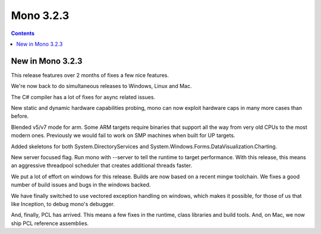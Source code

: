 
.. index::
   pair: Mono; 3.2.3


.. _mono_3.2.3:

=============================
Mono 3.2.3
=============================


.. seealso::

   - http://www.mono-project.com/Release_Notes_Mono_3.2#New_in_Mono_3.2.3


.. contents::
   :depth: 3

New in Mono 3.2.3
=================


This release features over 2 months of fixes a few nice features.

We're now back to do simultaneous releases to Windows, Linux and Mac.

The C# compiler has a lot of fixes for async related issues.

New static and dynamic hardware capabilities probing, mono can now exploit 
hardware caps in many more cases than before.

Blended v5/v7 mode for arm. Some ARM targets require binaries that support all 
the way from very old CPUs to the most modern ones. 
Previously we would fail to work on SMP machines when built for UP targets.

Added skeletons for both System.DirectoryServices and System.Windows.Forms.DataVisualization.Charting.

New server focused flag. Run mono with --server to tell the runtime to target 
performance. With this release, this means an aggressive threadpool scheduler 
that creates additional threads faster.

We put a lot of effort on windows for this release. 
Builds are now based on a recent mingw toolchain. We fixes a good number of 
build issues and bugs in the windows backed.

We have finally switched to use vectored exception handling on windows, which 
makes it possible, for those of us that like Inception, to debug mono's debugger.

And, finally, PCL has arrived. This means a few fixes in the runtime, class 
libraries and build tools. And, on Mac, we now ship PCL reference assemblies. 





